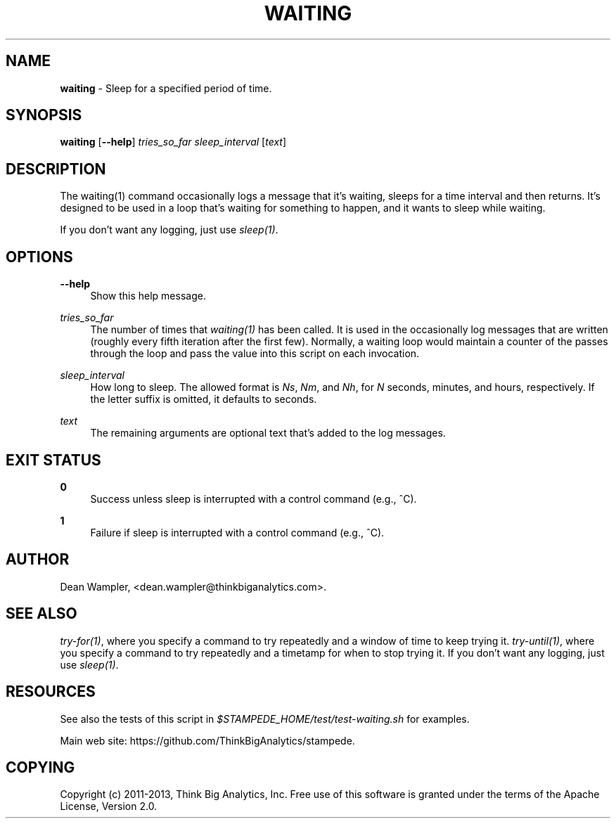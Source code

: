 .\"        Title: waiting
.\"       Author: Dean Wampler
.\"         Date: 12/22/2012
.\"
.TH "WAITING" "1" "12/22/2012" "" ""
.\" disable hyphenation
.nh
.\" disable justification (adjust text to left margin only)
.ad l
.SH "NAME"
\fBwaiting\fR - Sleep for a specified period of time.
.SH "SYNOPSIS"
\fBwaiting\fR [\fB--help\fR] \fItries_so_far\fR \fIsleep_interval\fR [\fItext\fR]
.sp
.SH "DESCRIPTION"
The waiting(1) command occasionally logs a message that it's waiting,
sleeps for a time interval and then returns. It's designed to be used in
a loop that's waiting for something to happen, and it wants to sleep
while waiting. 

If you don't want any logging, just use \fIsleep(1)\fR.
.sp
.SH "OPTIONS"
.PP
\fB--help\fR
.RS 4
Show this help message.
.RE
.PP
\fItries_so_far\fR
.RS 4
The number of times that \fIwaiting(1)\fR has been called. It is used in the
occasionally log messages that are written (roughly every fifth iteration after
the first few). Normally, a waiting loop would maintain a counter of the passes
through the loop and pass the value into this script on each invocation.
.RE
.PP
\fIsleep_interval\fR
.RS 4
How long to sleep.
The allowed format is \fINs\fR, \fINm\fR, and \fINh\fR,
for \fIN\fR seconds, minutes, and hours, respectively. If the letter
suffix is omitted, it defaults to seconds. 
.RE
.PP
\fItext\fR
.RS 4
The remaining arguments are optional text that's added to the log messages.
.sp
.SH "EXIT STATUS"
.PP
\fB0\fR
.RS 4
Success unless sleep is interrupted with a control command (e.g., ^C).
.RE
.PP
\fB1\fR
.RS 4
Failure if sleep is interrupted with a control command (e.g., ^C).
.sp
.SH "AUTHOR"
Dean Wampler, <dean.wampler@thinkbiganalytics.com>.
.sp
.SH "SEE ALSO"
\fItry-for(1)\fR, where you specify a command to try repeatedly and a window of time to keep trying it.
\fItry-until(1)\fR, where you specify a command to try repeatedly and a timetamp for when to stop trying it.
If you don't want any logging, just use \fIsleep(1)\fR.
.sp
.SH "RESOURCES"
.sp
See also the tests of this script in \fI$STAMPEDE_HOME/test/test-waiting.sh\fR for examples.
.sp
Main web site: https://github.com/ThinkBigAnalytics/stampede.
.sp
.SH "COPYING"
Copyright (c) 2011\-2013, Think Big Analytics, Inc. Free use of this software is 
granted under the terms of the Apache License, Version 2.0.
